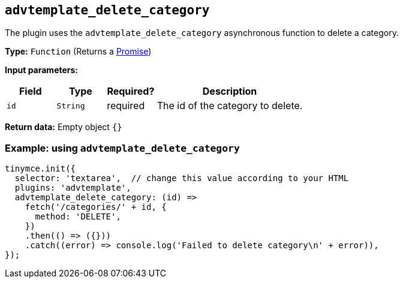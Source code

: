 [[advtemplate_delete_category]]
== `advtemplate_delete_category`

The plugin uses the `advtemplate_delete_category` asynchronous function to delete a category.

*Type:* `+Function+` (Returns a https://developer.mozilla.org/en-US/docs/Web/JavaScript/Reference/Global_Objects/Promise[Promise])

*Input parameters:*
[cols="1,1,1,3",options="header"]
|===
|Field |Type |Required? |Description
|`+id+` | `+String+` | required | The id of the category to delete.
|===

*Return data:*
Empty object  `{}`

=== Example: using `advtemplate_delete_category`

[source,js]
----
tinymce.init({
  selector: 'textarea',  // change this value according to your HTML
  plugins: 'advtemplate',
  advtemplate_delete_category: (id) =>
    fetch('/categories/' + id, {
      method: 'DELETE',
    })
    .then(() => ({}))
    .catch((error) => console.log('Failed to delete category\n' + error)),
});
----

